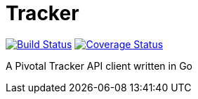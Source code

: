 = Tracker

image:https://travis-ci.org/xoebus/go-tracker.svg?branch=master["Build Status", link="https://travis-ci.org/xoebus/go-tracker"]
image:https://coveralls.io/repos/xoebus/go-tracker/badge.png["Coverage Status", link="https://coveralls.io/r/xoebus/go-tracker"]

A Pivotal Tracker API client written in Go
